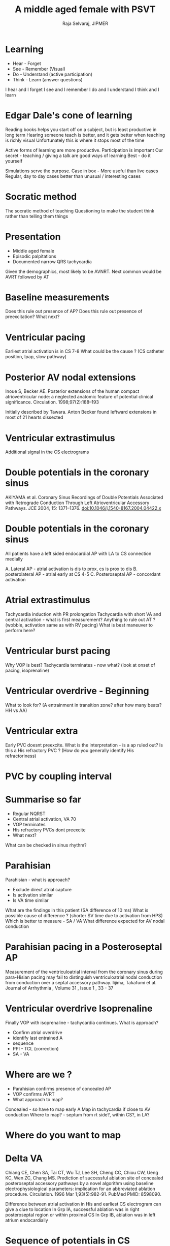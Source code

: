 #+TITLE:     A middle aged female with PSVT
#+AUTHOR:    Raja Selvaraj, JIPMER
#+OPTIONS: reveal_center:t reveal_progress:t reveal_history:nil reveal_control:t
#+OPTIONS: reveal_mathjax:nil reveal_rolling_links:t reveal_keyboard:t reveal_overview:t num:nil
#+OPTIONS: reveal_width:1200 reveal_height:800
#+OPTIONS: toc:nil timestamp:nil
#+OPTIONS: reveal_single_file:nil
#+REVEAL_MARGIN: 0.1
#+REVEAL_MIN_SCALE: 0.5
#+REVEAL_MAX_SCALE: 2
#+REVEAL_TRANS: fade
#+REVEAL_THEME: moon
#+REVEAL_HLEVEL: 3
#+REVEAL_PLUGINS: (notes)
#+REVEAL_EXTRA_CSS: ./local.css
#+REVEAL_MIN_SCALE: 1
#+REVEAL_MAX_SCALE: 1

#+REVEAL_EXTRA_JS: {src: 'file:///home/raja/bin/reveal.js/plugin/caliper/caliper.js'}, {src: 'file:///home/raja/bin/reveal.js/plugin/raja-custom/reveal_listener.js'}

# At page speed of 100 mm, waveform printing from Bard gives 2500 ms inside the box


* Learning
  - Hear - Forget
  - See - Remember (Visual)
  - Do - Understand (active participation)
  - Think - Learn (answer questions)
#+BEGIN_NOTES
I hear and I forget
I see and I remember
I do and I understand
I think and I learn
#+END_NOTES

* Edgar Dale's cone of learning
  [[file:images/edgardale.png]]
#+BEGIN_NOTES
Reading books helps you start off on a subject, but is least productive in long term
Hearing someone teach is better, and it gets better when teaching is richly visual
Unfortunately this is where it stops most of the time

Active forms of learning are more productive. 
Participation is important
Our secret - teaching / giving a talk are good ways of learning
Best - do it yourself

Simulations serve the purpose. 
Case in box - More useful than live cases
Regular, day to day cases better than unusual / interesting cases
#+END_NOTES

* Socratic method
  #+ATTR_HTML: :width 400px 
  [[file:images/socrates.jpg]]
#+BEGIN_NOTES
The socratic method of teaching 
Questioning to make the student think rather than telling them things
#+END_NOTES

* Presentation
  - Middle aged female
  - Episodic palpitations
  - Documented narrow QRS tachycardia
#+BEGIN_NOTES
Given the demographics, most likely to be AVNRT.
Next common would be AVRT followed by AT
#+END_NOTES


* Baseline measurements
#+ATTR_HTML: :class caliper-image :img-length 2500
#+ATTR_HTML: :height 600 :width 900
 [[file:images/01_baseline.jpg]]
#+BEGIN_NOTES
Does this rule out presence of AP?
Does this rule out presence of preexcitation?
What next?
#+END_NOTES


* Ventricular pacing
#+ATTR_HTML: :class caliper-image :img-length 2500
#+ATTR_HTML: :height 600 :width 900
 [[file:images/02_vpace.jpg]]
#+BEGIN_NOTES
Earliest atrial activation is in CS 7-8
What could be the cause ? (CS catheter position, lpap, slow pathway)
#+END_NOTES

* Posterior AV nodal extensions
#+ATTR_HTML: :width 400 px
  [[file:images/posterior_extensions.png]]
#+BEGIN_REFERENCE
Inoue S, Becker AE. Posterior extensions of the human compact atrioventricular node: a neglected anatomic feature of potential clinical significance. Circulation. 1998;97(2):188–193
#+END_REFERENCE
#+BEGIN_NOTES
Initially described by Tawara. 
Anton Becker found leftward extensions in most of 21 hearts dissected
#+END_NOTES


* Ventricular extrastimulus
#+ATTR_HTML: :class caliper-image :img-length 2500
#+ATTR_HTML: :height 600 :width 900
 [[file:images/03_v_extra.jpg]]
#+BEGIN_NOTES
Additional signal in the CS electrograms
#+END_NOTES

* Double potentials in the coronary sinus
#+ATTR_HTML: :width 500 px
  [[file:images/cs_dp_mechanism.png]]
#+BEGIN_REFERENCE
AKIYAMA et al. Coronary Sinus Recordings of Double Potentials Associated with Retrograde Conduction Through Left Atrioventricular Accessory Pathways. JCE 2004, 15: 1371–1376. doi:10.1046/j.1540-8167.2004.04422.x
#+END_REFERENCE


* Double potentials in the coronary sinus
#+ATTR_HTML: :width 600 px
[[file:images/cs_dp.png]]


#+BEGIN_NOTES
All patients have a left sided endocardial AP with LA to CS connection medially

A. Lateral AP - atrial activation is dis to prox, cs is prox to dis
B. posterolateral AP - atrial early at CS 4-5
C. Posteroseptal AP - concordant activation
#+END_NOTES

* Atrial extrastimulus
#+ATTR_HTML: :class caliper-image :img-length 2500
#+ATTR_HTML: :height 600 :width 900
 [[file:images/04_a_extra_tachy_induction.jpg]]
#+BEGIN_NOTES
Tachycardia induction with PR prolongation
Tachycardia with short VA and central activation - what is first measurement?
Anything to rule out AT ? (wobble, activation same as with RV pacing)
What is best maneuver to perform here?
#+END_NOTES

* Ventricular burst pacing
#+ATTR_HTML: :width 900
 [[file:images/05_vop_termination.jpg]]
#+BEGIN_NOTES
Why VOP is best?
Tachycardia terminates - now what? (look at onset of pacing, isoprenaline)
#+END_NOTES

* Ventricular overdrive - Beginning
#+ATTR_HTML: :class caliper-image :img-length 2500
#+ATTR_HTML: :height 600 :width 900
 [[file:images/06_vop_onset.jpg]]
#+BEGIN_NOTES
What to look for? (A entrainment in transition zone? after how many beats? HH vs AA)
#+END_NOTES

* Ventricular extra
#+ATTR_HTML: :class caliper-image :img-length 2500
#+ATTR_HTML: :height 600 :width 900
 [[file:images/07_v_extra_tachy.jpg]]
#+BEGIN_NOTES
Early PVC doesnt preexcite. 
What is the interpretation - is a ap ruled out?
Is this a His refractory PVC ? (How do you generally identify His refractoriness)
#+END_NOTES

* PVC by coupling interval
#+ATTR_HTML: :width 500px
  [[file:images/PVCs.jpg]]

* Summarise so far
  - Regular NQRST
  - Central atrial activation, VA 70
  - VOP terminates
  - His refractory PVCs dont preexcite
  - What next? 
#+BEGIN_NOTES
What can be checked in sinus rhythm?
#+END_NOTES


* Parahisian
#+ATTR_HTML: :class caliper-image :img-length 2500
#+ATTR_HTML: :height 600 :width 900
  [[file:images/08_parahisian.jpg]]
#+BEGIN_NOTES
Parahisian - what is approach?
  - Exclude direct atrial capture
  - Is activation similar
  - Is VA time similar
What are the findings in this patient (SA difference of 10 ms)
What is possible cause of difference ? (shorter SV time due to activation from HPS)
Which is better to measure - SA / VA
What difference expected for AV nodal conduction
#+END_NOTES

* Parahisian pacing in a Posteroseptal AP 
  [[file:images/php.png]]
#+BEGIN_REFERENCE
Measurement of the ventriculoatrial interval from the coronary sinus during para-Hisian pacing may fail to distinguish ventriculoatrial nodal conduction from conduction over a septal accessory pathway. Iijima, Takafumi et al. Journal of Arrhythmia , Volume 31 , Issue 1 , 33 - 37
#+END_REFERENCE

* Ventricular overdrive Isoprenaline
#+ATTR_HTML: :class caliper-image :img-length 2500
#+ATTR_HTML: :height 600 :width 900
  [[file:images/09_vop_iso.jpg]]
#+BEGIN_NOTES
Finally VOP with isoprenaline - tachycardia continues. What is approach?
   - Confirm atrial overdrive
   - identify last entrained A
   - sequence
   - PPI - TCL (correction)
   - SA - VA
#+END_NOTES

* Where are we ?
  - Parahisian confirms presence of concealed AP
  - VOP confirms AVRT
  - What approach to map?
#+BEGIN_NOTES
Concealed - so have to map early A
Map in tachycardia if close to AV conduction
Where to map? - septum from rt side?, within CS?, in LA?
#+END_NOTES

* Where do you want to map
#+ATTR_HTML: :height 600 :width 900
 [[file:images/03_v_extra.jpg]]


* Delta VA
  [[file:images/delta_VA.png]]
#+BEGIN_REFERENCE
Chiang CE, Chen SA, Tai CT, Wu TJ, Lee SH, Cheng CC, Chiou CW, Ueng KC, Wen
ZC, Chang MS. Prediction of successful ablation site of concealed posteroseptal
accessory pathways by a novel algorithm using baseline electrophysiological
parameters: implication for an abbreviated ablation procedure. Circulation. 1996 
Mar 1;93(5):982-91. PubMed PMID: 8598090.
#+END_REFERENCE
#+BEGIN_NOTES
Difference between atrial activation in His and earliest CS electrogram can give a clue to location
In Grp IA, successful ablation was in right posteroseptal region or within proximal CS
In Grp IB, ablation was in left atrium endocardially
#+END_NOTES

* Sequence of potentials in CS
  [[file:images/dp_sequence.png]]
#+BEGIN_REFERENCE
PAP, R., TRAYKOV, V. B., MAKAI, A., BENCSIK, G., FORSTER, T. and SÁGHY, L. (2008), Ablation of Posteroseptal and Left Posterior Accessory Pathways Guided by Left Atrium–Coronary Sinus Musculature Activation Sequence. Journal of Cardiovascular Electrophysiology, 19: 653–658. doi:10.1111/j.1540-8167.2008.01103.x
#+END_REFERENCE
#+BEGIN_NOTES
Sometimes when LA and CS activation can be made out separately, their sequence can help
In B, sequence in sharp-blunt indicating epicardial AP
In C, sequence is blunt-sharp indicating endocardial AP
#+END_NOTES

* Where do you want to map
#+ATTR_HTML: :height 600 :width 900
 [[file:images/03_v_extra.jpg]]


* CS-LV connections
  - 480 patients with posteroseptal / left posterior APs
  - CSAP in 171
  - CS diverticulum in 36
  - Fusiform enlargement of a tributary in 15
  - Normal in others
#+BEGIN_REFERENCE
Coronary Sinus-Ventricular Accessory Connections Producing Posteroseptal and Left Posterior
Accessory Pathways Incidence and Electrophysiological Identification.  Sun, Arruda, ... Jackman. Circulation. 2002;106:1362-1367
#+END_REFERENCE

* CSAP with normal CS
    - MCV in 82%
    - PCV in 11%
    - Both in 5%
    - Floor between both in 2%
#+BEGIN_REFERENCE
Coronary Sinus-Ventricular Accessory Connections Producing Posteroseptal and Left Posterior
Accessory Pathways Incidence and Electrophysiological Identification.  Sun, Arruda, ... Jackman. Circulation. 2002;106:1362-1367
#+END_REFERENCE

* CS venogram
   [[file:images/cs_venogram00001.jpg]]

* Successful site
   [[file:images/succ_site00001.jpg]]


* Signal within MCV
#+ATTR_HTML: :class caliper-image :img-length 2500
#+ATTR_HTML: :height 600 :width 900
   [[file:images/10_signal_mcv.jpg]]

* Successful ablation
#+ATTR_HTML: :class caliper-image :img-length 10000
#+ATTR_HTML: :height 600 :width 900
   [[file:images/11_succ_abl.jpg]]

* Post ablation
#+ATTR_HTML: :class caliper-image :img-length 2500
#+ATTR_HTML: :height 600 :width 900
   [[file:images/12_v_pace_post_abl.jpg]]
#+BEGIN_NOTES
VA dissociation with capture beats
One beat wth LBBB - ? conductin with aberrancy, ? RVR
#+END_NOTES

* What did you learn today ?



   

